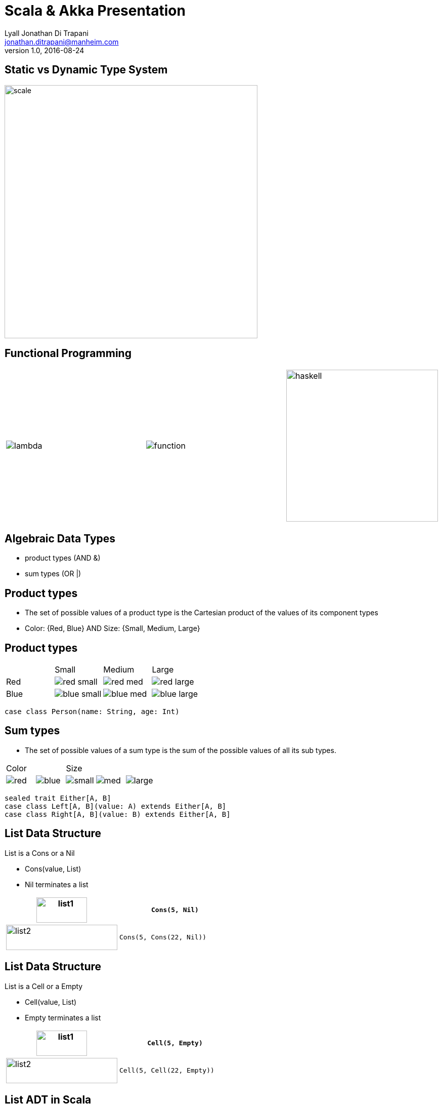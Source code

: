 = Scala & Akka Presentation
Lyall Jonathan Di_Trapani <jonathan.ditrapani@manheim.com>
v1.0, 2016-08-24
:data-uri:
:stylesheet: style.css
:source-highlighter: pygments

<<<

== Static vs Dynamic Type System

image::scale.png[scale,500,500,align="center"]

<<<

== Functional Programming

[cols="3*^.^a"]
|===
|image:lambda.jpg[]
|image:function.jpg[]
|image:haskell.png[haskell,300,300]
|===

<<<

== Algebraic Data Types

* product types (AND &)
* sum types (OR |)

<<<

== Product types

* The set of possible values of a product type is the Cartesian product of
  the values of its component types
* Color: {Red, Blue}  AND  Size: {Small, Medium, Large}

<<<

== Product types

[cols="4*^.^"]
|===

|       | Small | Medium | Large

| Red   | image:red-small.png[] | image:red-med.png[] | image:red-large.png[]

| Blue   | image:blue-small.png[] | image:blue-med.png[] | image:blue-large.png[]
|===


[source,scala]
----
case class Person(name: String, age: Int)
----

<<<

== Sum types

* The set of possible values of a sum type is the sum of the possible values
  of all its sub types.

[cols="5*^.^"]
|===
2+| Color
3+| Size

| image:red.png[]   | image:blue.png[]
| image:small.png[] | image:med.png[] | image:large.png[]
|===


[source,scala,linenums]
----
sealed trait Either[A, B]
case class Left[A, B](value: A) extends Either[A, B]
case class Right[A, B](value: B) extends Either[A, B]
----

<<<

== List Data Structure

List is a Cons or a Nil

* Cons(value, List)
* Nil terminates a list

[cols="2*.^"]
|===
| image:list1.png[list1,100,50]  | `Cons(5, Nil)`

| image:list2.png[list2,220,50]  | `Cons(5, Cons(22, Nil))`
|===

<<<

== List Data Structure

List is a Cell or a Empty

* Cell(value, List)
* Empty terminates a list

[cols="2*.^"]
|===
| image:list1.png[list1,100,50]  | `Cell(5, Empty)`

| image:list2.png[list2,220,50]  | `Cell(5, Cell(22, Empty))`
|===

<<<

== List ADT in Scala

// UML class diagram showing inheritance

[source,scala,linenums]
----
sealed trait class Lst
case class Cell(head: Int, tail: Lst) extends Lst
case class Empty() extends Lst
----

<<<

== Case classes

* Product types
* Immutable value objects
* Free methods:
** apply
** unapply
** toString
** copy
** == & hash

<<<

== Pattern Matching

[source,scala,linenums]
----
sealed trait class Lst {
  @tailrec
  def reduce(zero: Int)(f: (Int, Int) => Int): Int =
    this match {
      case x: Empty => zero
      case x: Cell => x.tail.reduce(f(zero, x.head))(f)
    }
}
----

<<<

== Pattern Matching with Case Classes

[source,scala,linenums]
----
sealed trait class Lst {
  @tailrec
  def reduce(zero: Int)(f: (Int, Int) => Int): Int =
    this match {
      case Empty() => zero
      case Cell(h, t) => t.reduce(f(zero, h))(f)
    }
}
----

<<<

== Type Parameterized Method

[source,scala,linenums]
----
sealed trait class Lst {
  @tailrec
  def reduce[B](zero: B)(f: (B, Int) => B): B =
    this match {
      case Empty() => zero
      case Cell(h, t) => t.reduce(f(zero, h))(f)
    }
}
----

<<<

== Type Parameterized Class

[source,scala,linenums]
----
sealed trait class Lst[A] {
  @tailrec
  def reduce[B](zero: B)(f: (B, A) => B): B =
    this match {
      case Empty() => zero
      case Cell(h, t) => t.reduce(f(zero, h))(f)
    }
}

case class Cell[A](head: A, tail: Lst[A]) extends Lst[A]

case class Empty[A]() extends Lst[A]
----

<<<

== Empty object

[source,scala,linenums]
----
sealed trait class Lst[+A] {
  @tailrec
  def reduce[B](zero: B)(f: (B, A) => B): B =
    this match {
      case Empty => zero
      case Cell(h, t) => t.reduce(f(zero, h))(f)
    }
}

case class Cell[A](head: A, tail: Lst[A]) extends Lst[A]

object Empty extends Lst[Nothing]
----

<<<

== Expression Problem

Example from: http://c2.com/cgi/wiki?ExpressionProblem

Functional Programming; adding a new data type is painful.

[source,haskell,linunums]
----
type Shape = Square of side
           | Circle of radius

define area = fun x -> case x of
    Square of side => (side * side)
  | Circle of radius => (3.14 *  radius * radius)
----

<<<

== Expression Problem

Object Oriented Programming; adding an new method is painful.

[source,cpp,linenums]
----
class Shape <: Object
  virtual fun area : () -> double

class Square <: Shape
  side : double
  area() =  side * side

class Circle <: Shape
  radius : double
  area() = 3.14 * radius * radius
----

<<<

== Scala Overview

For more detail:

https://github.com/lj-ditrapani/scala-overview

<<<

== Akka

* Threads
* Akka actors
* Akka streams
* Akka http

== Threads

image::threads.jpg[align="center"]

<<<

=== Actors

image::actors.png[align="center"]

<<<

=== Streams

image::streams1.png[streams1,400,400,align="center"]

<<<

=== Streams

image::streams2.png[streams2,500,500,align="center"]

<<<

=== Streams

image::streams3.png[align="center"]
image::streams4.png[align="center"]

<<<

== Resources

* https://en.wikipedia.org/wiki/Algebraic_data_type
* http://c2.com/cgi/wiki?ExpressionProblem

<<<

== Questions?

image::test.jpg[align="center"]
